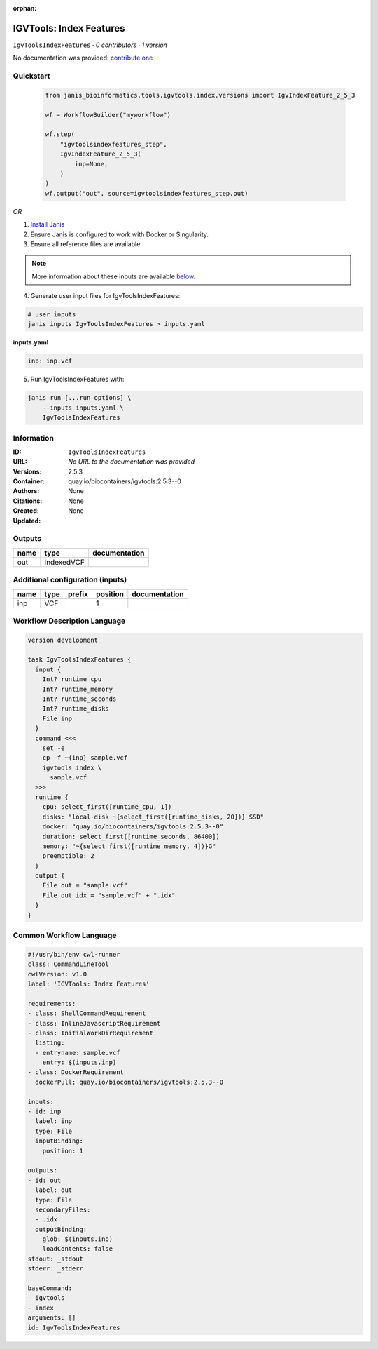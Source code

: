 :orphan:

IGVTools: Index Features
================================================

``IgvToolsIndexFeatures`` · *0 contributors · 1 version*

No documentation was provided: `contribute one <https://github.com/PMCC-BioinformaticsCore/janis-bioinformatics>`_


Quickstart
-----------

    .. code-block:: python

       from janis_bioinformatics.tools.igvtools.index.versions import IgvIndexFeature_2_5_3

       wf = WorkflowBuilder("myworkflow")

       wf.step(
           "igvtoolsindexfeatures_step",
           IgvIndexFeature_2_5_3(
               inp=None,
           )
       )
       wf.output("out", source=igvtoolsindexfeatures_step.out)
    

*OR*

1. `Install Janis </tutorials/tutorial0.html>`_

2. Ensure Janis is configured to work with Docker or Singularity.

3. Ensure all reference files are available:

.. note:: 

   More information about these inputs are available `below <#additional-configuration-inputs>`_.



4. Generate user input files for IgvToolsIndexFeatures:

.. code-block:: bash

   # user inputs
   janis inputs IgvToolsIndexFeatures > inputs.yaml



**inputs.yaml**

.. code-block:: yaml

       inp: inp.vcf




5. Run IgvToolsIndexFeatures with:

.. code-block:: bash

   janis run [...run options] \
       --inputs inputs.yaml \
       IgvToolsIndexFeatures





Information
------------

:ID: ``IgvToolsIndexFeatures``
:URL: *No URL to the documentation was provided*
:Versions: 2.5.3
:Container: quay.io/biocontainers/igvtools:2.5.3--0
:Authors: 
:Citations: None
:Created: None
:Updated: None


Outputs
-----------

======  ==========  ===============
name    type        documentation
======  ==========  ===============
out     IndexedVCF
======  ==========  ===============


Additional configuration (inputs)
---------------------------------

======  ======  ========  ==========  ===============
name    type    prefix      position  documentation
======  ======  ========  ==========  ===============
inp     VCF                        1
======  ======  ========  ==========  ===============

Workflow Description Language
------------------------------

.. code-block:: text

   version development

   task IgvToolsIndexFeatures {
     input {
       Int? runtime_cpu
       Int? runtime_memory
       Int? runtime_seconds
       Int? runtime_disks
       File inp
     }
     command <<<
       set -e
       cp -f ~{inp} sample.vcf
       igvtools index \
         sample.vcf
     >>>
     runtime {
       cpu: select_first([runtime_cpu, 1])
       disks: "local-disk ~{select_first([runtime_disks, 20])} SSD"
       docker: "quay.io/biocontainers/igvtools:2.5.3--0"
       duration: select_first([runtime_seconds, 86400])
       memory: "~{select_first([runtime_memory, 4])}G"
       preemptible: 2
     }
     output {
       File out = "sample.vcf"
       File out_idx = "sample.vcf" + ".idx"
     }
   }

Common Workflow Language
-------------------------

.. code-block:: text

   #!/usr/bin/env cwl-runner
   class: CommandLineTool
   cwlVersion: v1.0
   label: 'IGVTools: Index Features'

   requirements:
   - class: ShellCommandRequirement
   - class: InlineJavascriptRequirement
   - class: InitialWorkDirRequirement
     listing:
     - entryname: sample.vcf
       entry: $(inputs.inp)
   - class: DockerRequirement
     dockerPull: quay.io/biocontainers/igvtools:2.5.3--0

   inputs:
   - id: inp
     label: inp
     type: File
     inputBinding:
       position: 1

   outputs:
   - id: out
     label: out
     type: File
     secondaryFiles:
     - .idx
     outputBinding:
       glob: $(inputs.inp)
       loadContents: false
   stdout: _stdout
   stderr: _stderr

   baseCommand:
   - igvtools
   - index
   arguments: []
   id: IgvToolsIndexFeatures


